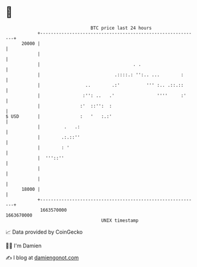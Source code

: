 * 👋

#+begin_example
                                   BTC price last 24 hours                    
               +------------------------------------------------------------+ 
         20000 |                                                            | 
               |                                                            | 
               |                                   . .                      | 
               |                            .::::.: '':.. ...        :      | 
               |                 ..        .:'          ''' :.. .::.::      | 
               |                :'': ..   .'                ''''     :'     | 
               |               :'  ::'':  :                                 | 
   $ USD       |               :   '   :.:'                                 | 
               |         .   .:                                             | 
               |        .:.::''                                             | 
               |        : '                                                 | 
               |  '''::''                                                   | 
               |                                                            | 
               |                                                            | 
         18000 |                                                            | 
               +------------------------------------------------------------+ 
                1663570000                                        1663670000  
                                       UNIX timestamp                         
#+end_example
📈 Data provided by CoinGecko

🧑‍💻 I'm Damien

✍️ I blog at [[https://www.damiengonot.com][damiengonot.com]]
